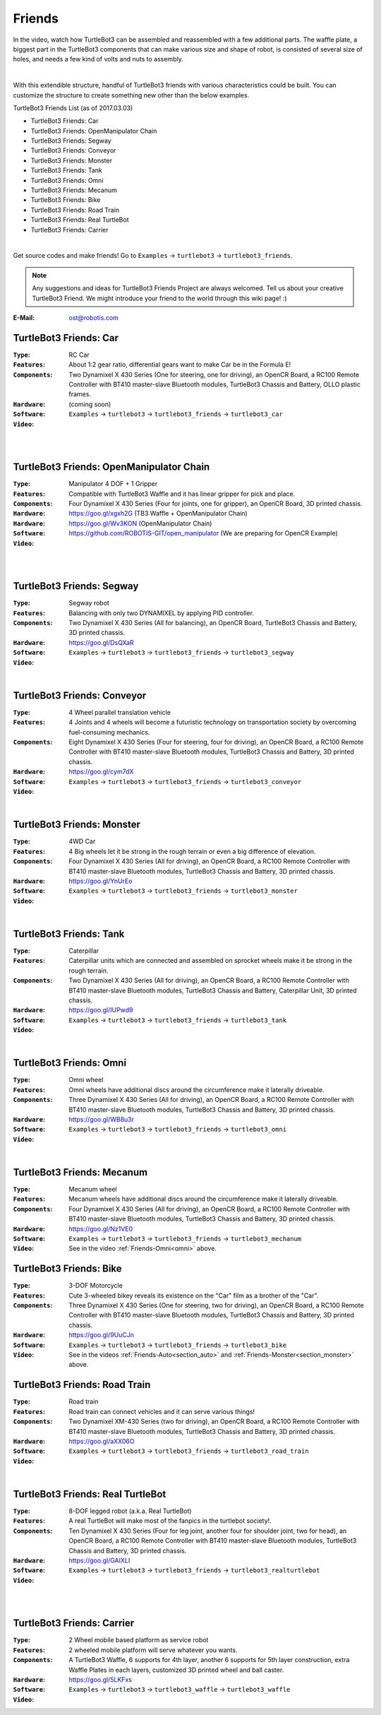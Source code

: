 Friends
=======

In the video, watch how TurtleBot3 can be assembled and reassembled with a few additional parts. The waffle plate, a biggest part in the TurtleBot3 components that can make various size and shape of robot, is consisted of several size of holes, and needs a few kind of volts and nuts to assembly.

.. raw:: html

  <iframe width="640" height="360" src="https://www.youtube.com/embed/o9d7NVC0A1Y" frameborder="0" allowfullscreen></iframe>

|

With this extendible structure, handful of TurtleBot3 friends with various characteristics could be built. You can customize the structure to create something new other than the below examples.

TurtleBot3 Friends List (as of 2017.03.03)

- TurtleBot3 Friends: Car
- TurtleBot3 Friends: OpenManipulator Chain
- TurtleBot3 Friends: Segway
- TurtleBot3 Friends: Conveyor
- TurtleBot3 Friends: Monster
- TurtleBot3 Friends: Tank
- TurtleBot3 Friends: Omni
- TurtleBot3 Friends: Mecanum
- TurtleBot3 Friends: Bike
- TurtleBot3 Friends: Road Train
- TurtleBot3 Friends: Real TurtleBot
- TurtleBot3 Friends: Carrier

.. image:: _static/friends/All_friends.jpg

.. raw:: html

  <iframe width="640" height="360" src="https://www.youtube.com/embed/gI0T4-aqTpI" frameborder="0" allowfullscreen></iframe>

|

Get source codes and make friends! Go to ``Examples`` → ``turtlebot3`` → ``turtlebot3_friends``.

.. image:: _static/friends/ide.png

.. NOTE:: Any suggestions and ideas for TurtleBot3 Friends Project are always welcomed. Tell us about your creative TurtleBot3 Friend. We might introduce your friend to the world through this wiki page! :)

:E-Mail: ost@robotis.com

TurtleBot3 Friends: Car
------------------------

:``Type``: RC Car
:``Features``: About 1:2 gear ratio, differential gears want to make Car be in the Formula E!
:``Components``: Two Dynamixel X 430 Series (One for steering, one for driving), an OpenCR Board, a RC100 Remote Controller with BT410 master-slave Bluetooth modules, TurtleBot3 Chassis and Battery, OLLO plastic frames.
:``Hardware``: (coming soon)
:``Software``: ``Examples`` → ``turtlebot3`` → ``turtlebot3_friends`` → ``turtlebot3_car``
:``Video``:

.. _section_auto:

.. raw:: html

  <iframe width="640" height="360" src="https://www.youtube.com/embed/IkPexspUgKk" frameborder="0" allowfullscreen></iframe>

|

.. raw:: html

  <iframe width="640" height="360" src="https://www.youtube.com/embed/1V33iEu4ylw" frameborder="0" allowfullscreen></iframe>

|

TurtleBot3 Friends: OpenManipulator Chain
-----------------------------------------

.. image:: _static/friends/friends_open_manipulator_waffle.png

:``Type``: Manipulator 4 DOF + 1 Gripper
:``Features``: Compatible with TurtleBot3 Waffle and it has linear gripper for pick and place.
:``Components``: Four Dynamixel X 430 Series (Four for joints, one for gripper), an OpenCR Board, 3D printed chassis.
:``Hardware``: https://goo.gl/xgxh2G (TB3 Waffle + OpenManipulator Chain)
:``Hardware``: https://goo.gl/Wv3KON (OpenManipulator Chain)
:``Software``: https://github.com/ROBOTIS-GIT/open_manipulator (We are preparing for OpenCR Example)
:``Video``:

.. raw:: html

  <iframe width="640" height="360" src="https://www.youtube.com/embed/Qhvk5cnX2hM" frameborder="0" allowfullscreen></iframe>

|

.. raw:: html

  <iframe width="640" height="360" src="https://www.youtube.com/embed/qbht0ssv8M0" frameborder="0" allowfullscreen></iframe>

|

TurtleBot3 Friends: Segway
--------------------------

.. image:: _static/friends/friends_segway.png

:``Type``: Segway robot
:``Features``: Balancing with only two DYNAMIXEL by applying PID controller.
:``Components``: Two Dynamixel X 430 Series (All for balancing), an OpenCR Board, TurtleBot3 Chassis and Battery, 3D printed chassis.
:``Hardware``: https://goo.gl/DsQXaR
:``Software``: ``Examples`` → ``turtlebot3`` → ``turtlebot3_friends`` → ``turtlebot3_segway``
:``Video``:

.. raw:: html

  <iframe width="640" height="360" src="https://www.youtube.com/embed/VAY-0xBOE2g" frameborder="0" allowfullscreen></iframe>

|

TurtleBot3 Friends: Conveyor
----------------------------

.. image:: _static/friends/friends_conveyor.png

:``Type``: 4 Wheel parallel translation vehicle
:``Features``: 4 Joints and 4 wheels will become a futuristic technology on transportation society by overcoming fuel-consuming mechanics.
:``Components``: Eight Dynamixel X 430 Series (Four for steering, four for driving), an OpenCR Board, a RC100 Remote Controller with BT410 master-slave Bluetooth modules, TurtleBot3 Chassis and Battery, 3D printed chassis.
:``Hardware``: https://goo.gl/cym7dX
:``Software``: ``Examples`` → ``turtlebot3`` → ``turtlebot3_friends`` → ``turtlebot3_conveyor``
:``Video``:

.. raw:: html

  <iframe width="640" height="360" src="https://www.youtube.com/embed/uv2faO7GhXc" frameborder="0" allowfullscreen></iframe>

|

.. _section_monster:

TurtleBot3 Friends: Monster
---------------------------

.. image:: _static/friends/friends_monster.png

:``Type``: 4WD Car
:``Features``: 4 Big wheels let it be strong in the rough terrain or even a big difference of elevation.
:``Components``: Four Dynamixel X 430 Series (All for driving), an OpenCR Board, a RC100 Remote Controller with BT410 master-slave Bluetooth modules, TurtleBot3 Chassis and Battery, 3D printed chassis.
:``Hardware``: https://goo.gl/YnUrEo
:``Software``: ``Examples`` → ``turtlebot3`` → ``turtlebot3_friends`` → ``turtlebot3_monster``
:``Video``:

.. raw:: html

  <iframe width="640" height="360" src="https://www.youtube.com/embed/UqdwGLH1-cA" frameborder="0" allowfullscreen></iframe>

|

TurtleBot3 Friends: Tank
------------------------

.. image:: _static/friends/friends_tank.png

:``Type``: Caterpillar
:``Features``: Caterpillar units which are connected and assembled on sprocket wheels make it be strong in the rough terrain.
:``Components``: Two Dynamixel X 430 Series (All for driving), an OpenCR Board, a RC100 Remote Controller with BT410 master-slave Bluetooth modules, TurtleBot3 Chassis and Battery, Caterpillar Unit, 3D printed chassis.
:``Hardware``: https://goo.gl/IUPwd9
:``Software``: ``Examples`` → ``turtlebot3`` → ``turtlebot3_friends`` → ``turtlebot3_tank``
:``Video``:

.. raw:: html

  <iframe width="640" height="360" src="https://www.youtube.com/embed/vndnwpVEpVE" frameborder="0" allowfullscreen></iframe>

|

.. _section_omni:

TurtleBot3 Friends: Omni
------------------------

.. image:: _static/friends/friends_omni.png

:``Type``: Omni wheel
:``Features``: Omni wheels have additional discs around the circumference make it laterally driveable.
:``Components``: Three Dynamixel X 430 Series (All for driving), an OpenCR Board, a RC100 Remote Controller with BT410 master-slave Bluetooth modules, TurtleBot3 Chassis and Battery, 3D printed chassis.
:``Hardware``: https://goo.gl/WB8u3r
:``Software``: ``Examples`` → ``turtlebot3`` → ``turtlebot3_friends`` → ``turtlebot3_omni``
:``Video``:

.. raw:: html

  <iframe width="640" height="360" src="https://www.youtube.com/embed/r8wRACM_ZbE" frameborder="0" allowfullscreen></iframe>

|

TurtleBot3 Friends: Mecanum
---------------------------

.. image:: _static/friends/friends_mecanum.png

:``Type``: Mecanum wheel
:``Features``: Mecanum wheels have additional discs around the circumference make it laterally driveable.
:``Components``: Four Dynamixel X 430 Series (All for driving), an OpenCR Board, a RC100 Remote Controller with BT410 master-slave Bluetooth modules, TurtleBot3 Chassis and Battery, 3D printed chassis.
:``Hardware``: https://goo.gl/Nz1VE0
:``Software``: ``Examples`` → ``turtlebot3`` → ``turtlebot3_friends`` → ``turtlebot3_mechanum``
:``Video``: See in the video :ref:`Friends-Omni<omni>` above.

TurtleBot3 Friends: Bike
------------------------

.. image:: _static/friends/friends_bike.png

:``Type``: 3-DOF Motorcycle
:``Features``: Cute 3-wheeled bikey reveals its existence on the "Car" film as a brother of the "Car".
:``Components``: Three Dynamixel X 430 Series (One for steering, two for driving), an OpenCR Board, a RC100 Remote Controller with BT410 master-slave Bluetooth modules, TurtleBot3 Chassis and Battery, 3D printed chassis.
:``Hardware``: https://goo.gl/9UuCJn
:``Software``: ``Examples`` → ``turtlebot3`` → ``turtlebot3_friends`` → ``turtlebot3_bike``
:``Video``: See in the videos :ref:`Friends-Auto<section_auto>` and :ref:`Friends-Monster<section_monster>` above.

TurtleBot3 Friends: Road Train
------------------------------

.. image:: _static/friends/friends_road_train.png

:``Type``: Road train
:``Features``: Road train can connect vehicles and it can serve various things! 
:``Components``: Two Dynamixel XM-430 Series (two for driving), an OpenCR Board, a RC100 Remote Controller with BT410 master-slave Bluetooth modules, TurtleBot3 Chassis and Battery, 3D printed chassis.
:``Hardware``: https://goo.gl/aXX06O
:``Software``: ``Examples`` → ``turtlebot3`` → ``turtlebot3_friends`` → ``turtlebot3_road_train``
:``Video``:

.. raw:: html

  <iframe width="640" height="360" src="https://www.youtube.com/embed/uhkq1w4YoEE" frameborder="0" allowfullscreen></iframe>

|

TurtleBot3 Friends: Real TurtleBot
----------------------------------

.. image:: _static/friends/friends_real.png

:``Type``: 8-DOF legged robot (a.k.a. Real TurtleBot)
:``Features``: A real TurtleBot will make most of the fanpics in the turtlebot society!.
:``Components``: Ten Dynamixel X 430 Series (Four for leg joint, another four for shoulder joint, two for head), an OpenCR Board, a RC100 Remote Controller with BT410 master-slave Bluetooth modules, TurtleBot3 Chassis and Battery, 3D printed chassis.
:``Hardware``: https://goo.gl/GAIXLI
:``Software``: ``Examples`` → ``turtlebot3`` → ``turtlebot3_friends`` → ``turtlebot3_realturtlebot``
:``Video``:

.. raw:: html

  <iframe width="640" height="360" src="https://www.youtube.com/embed/KNWkAe0ob9g" frameborder="0" allowfullscreen></iframe>

|

.. raw:: html

  <iframe width="640" height="360" src="https://www.youtube.com/embed/vort-z9HDlU" frameborder="0" allowfullscreen></iframe>

|

TurtleBot3 Friends: Carrier
----------------------------

.. image:: _static/friends/friends_carrier.png

:``Type``: 2 Wheel mobile based platform as service robot
:``Features``: 2 wheeled mobile platform will serve whatever you wants.
:``Components``: A TurtleBot3 Waffle, 6 supports for 4th layer, another 6 supports for 5th layer construction, extra Waffle Plates in each layers, customized 3D printed wheel and ball caster.
:``Hardware``: https://goo.gl/5LKFxs
:``Software``: ``Examples`` → ``turtlebot3`` → ``turtlebot3_waffle`` → ``turtlebot3_waffle``
:``Video``:

.. raw:: html

